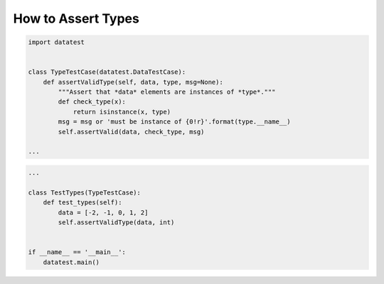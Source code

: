
.. module:: datatest

.. meta::
    :description: How to assert data types.
    :keywords: datatest, reference data


###################
How to Assert Types
###################

.. code-block:: python

    import datatest


    class TypeTestCase(datatest.DataTestCase):
        def assertValidType(self, data, type, msg=None):
            """Assert that *data* elements are instances of *type*."""
            def check_type(x):
                return isinstance(x, type)
            msg = msg or 'must be instance of {0!r}'.format(type.__name__)
            self.assertValid(data, check_type, msg)

    ...

.. code-block:: python

    ...

    class TestTypes(TypeTestCase):
        def test_types(self):
            data = [-2, -1, 0, 1, 2]
            self.assertValidType(data, int)


    if __name__ == '__main__':
        datatest.main()
